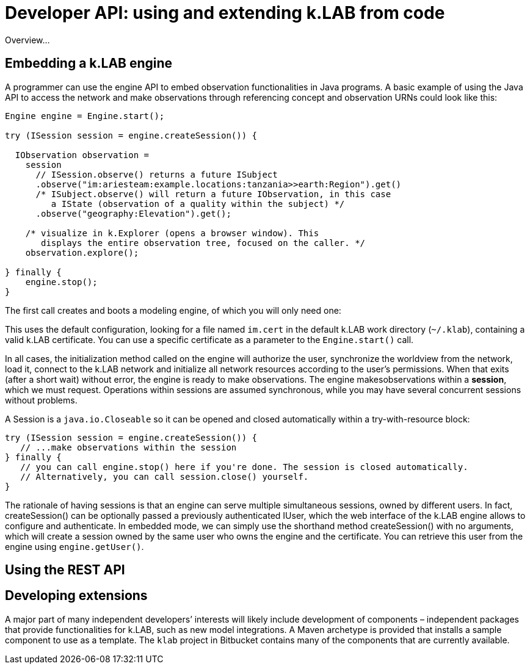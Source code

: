 = Developer API: using and extending k.LAB from code
:doctype: book

Overview...

== Embedding a k.LAB engine

A programmer can use the engine API to embed observation functionalities in Java programs. A basic example of using the Java API to access the network and make observations through referencing concept and observation URNs could look like this:

[source,java]
----
Engine engine = Engine.start();

try (ISession session = engine.createSession()) {

  IObservation observation =
    session
      // ISession.observe() returns a future ISubject
      .observe("im:ariesteam:example.locations:tanzania>>earth:Region").get()
      /* ISubject.observe() will return a future IObservation, in this case
         a IState (observation of a quality within the subject) */
      .observe("geography:Elevation").get();

    /* visualize in k.Explorer (opens a browser window). This
       displays the entire observation tree, focused on the caller. */
    observation.explore();

} finally {
    engine.stop();
}
----

The first call creates and boots a modeling engine, of which you will only need one:

This uses the default configuration, looking for a file named `im.cert` in the default 
k.LAB work directory (`~/.klab`), containing a valid k.LAB  certificate. You can use a 
specific certificate as a parameter to the `Engine.start()` call.

In all cases, the initialization method called on the engine will authorize the user, synchronize the worldview from the network, load it, connect to the k.LAB network and initialize all network resources according to the user's permissions. When that exits (after a short wait) without error, the engine is ready to make observations. The engine makesobservations within a *session*, which we must request. Operations within sessions are assumed synchronous, while you may have several concurrent sessions without problems.

A Session is a `java.io.Closeable` so it can be opened and closed automatically within a try-with-resource block:

[source,java]
----
try (ISession session = engine.createSession()) {
   // ...make observations within the session
} finally {
   // you can call engine.stop() here if you're done. The session is closed automatically.
   // Alternatively, you can call session.close() yourself.
}
----

The rationale of having sessions is that an engine can serve multiple simultaneous sessions, owned by different users. In fact, createSession() can be optionally passed a previously authenticated  IUser, which the web interface of the k.LAB engine allows to configure and authenticate. In  embedded mode, we can simply use the shorthand method createSession() with no arguments, which  will create a session owned by the same user who owns the engine and the certificate. You can retrieve this user from the engine using `engine.getUser()`.

== Using the REST API

== Developing extensions

A major part of many independent developers’ interests will likely include development of components – independent packages that provide functionalities for k.LAB, such as new model integrations. A  Maven archetype is provided that installs a sample component to use as a template. The `klab` project in Bitbucket contains many of the components that are currently available.

 
